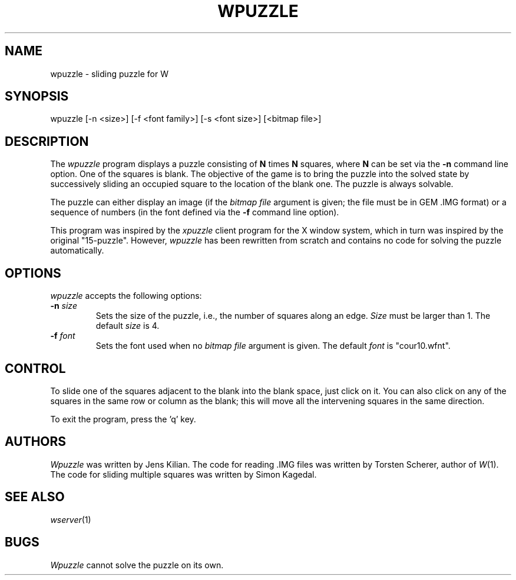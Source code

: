 .TH WPUZZLE 6 "Version 1, Release 4" "W Window System" "W PROGRAMS"
.SH NAME
wpuzzle \- sliding puzzle for W
.SH SYNOPSIS
.nf
wpuzzle [-n <size>] [-f <font family>] [-s <font size>]  [<bitmap file>]
.fi
.SH DESCRIPTION
The
.I wpuzzle
program displays a puzzle consisting of
.B N
times
.B N
squares, where
.B N
can be set via the
.B \-n
command line option.  One of the squares is blank.  The objective of the game
is to bring the puzzle into the solved state by successively sliding an
occupied square to the location of the blank one.  The puzzle is always
solvable.
.PP
The puzzle can either display an image (if the
.I bitmap file
argument is given; the file must be in GEM \.IMG format) or a sequence of
numbers (in the font defined via the
.B \-f
command line option).
.PP
This program was inspired by the
.I xpuzzle
client program for the X window system, which in turn was inspired by the
original "15-puzzle".  However,
.I wpuzzle
has been rewritten from scratch and contains no code for solving the puzzle
automatically.
.SH OPTIONS
.I wpuzzle
accepts the following options:
.TP
.B \-n \fIsize\fP
Sets the size of the puzzle, i.e., the number of squares along an edge.
.I Size
must be larger than 1.  The default
.I size
is 4.
.TP
.B \-f \fIfont\fP
Sets the font used when no
.I bitmap file
argument is given.  The default
.I font
is "cour10.wfnt".
.SH CONTROL
To slide one of the squares adjacent to the blank into the blank space, just
click on it.  You can also click on any of the squares in the same row or
column as the blank; this will move all the intervening squares in the same
direction.
.PP
To exit the program, press the 'q' key.
.SH AUTHORS
.I Wpuzzle
was written by Jens Kilian.  The code for reading \.IMG files was written
by Torsten Scherer, author of
.IR W (1).
The code for sliding multiple squares was written by Simon Kagedal.
.SH "SEE ALSO"
.IR wserver (1)
.SH BUGS
.I Wpuzzle
cannot solve the puzzle on its own.
